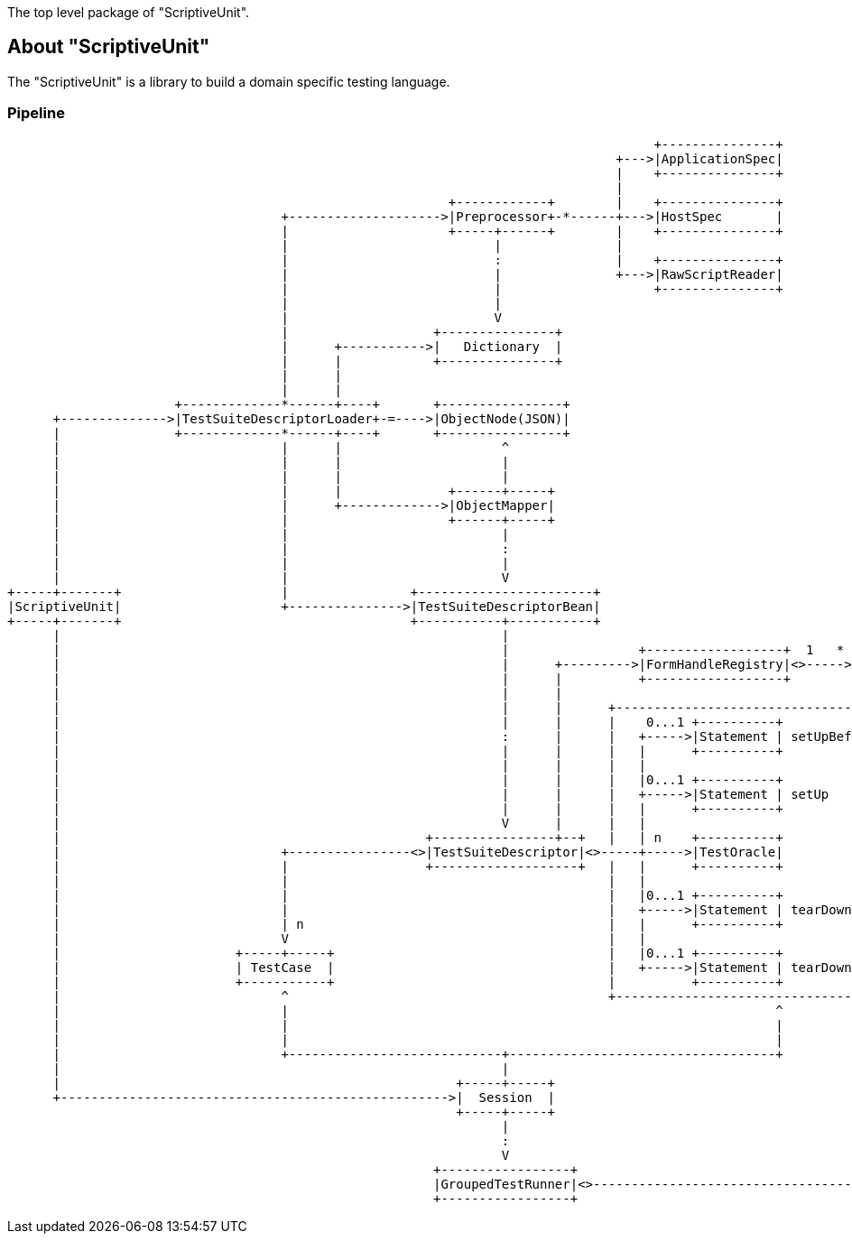 The top level package of "ScriptiveUnit".

== About "ScriptiveUnit"

The "ScriptiveUnit" is a library to build a domain specific testing language.

=== Pipeline
[ditaa]
----
                                                                                     +---------------+
                                                                                +--->|ApplicationSpec|
                                                                                |    +---------------+
                                                                                |
                                                          +------------+        |    +---------------+
                                    +-------------------->|Preprocessor+-*------+--->|HostSpec       |
                                    |                     +-----+------+        |    +---------------+
                                    |                           |               |
                                    |                           :               |    +---------------+
                                    |                           |               +--->|RawScriptReader|
                                    |                           |                    +---------------+
                                    |                           |
                                    |                           V
                                    |                   +---------------+
                                    |      +----------->|   Dictionary  |
                                    |      |            +---------------+
                                    |      |
                                    |      |
                      +-------------*------+----+       +----------------+
      +-------------->|TestSuiteDescriptorLoader+-=---->|ObjectNode(JSON)|
      |               +-------------*------+----+       +----------------+
      |                             |      |                     ^
      |                             |      |                     |
      |                             |      |                     |                                                                 +------+
      |                             |      |              +------+-----+                                                      +----|Method|
      |                             |      +------------->|ObjectMapper|                                                      |    +------+
      |                             |                     +------+-----+                                                      |
      |                             |                            |                                                            |    +-----+
      |                             |                            :                                                  +----<----+----+User |
      |                             |                            |                                                  |         |    +-----+
      |                             |                            V                                                  |         |
+-----+-------+                     |                +-----------------------+                                      |         |    +------+
|ScriptiveUnit|                     +--------------->|TestSuiteDescriptorBean|                                      |         +----+Lambda|
+-----+-------+                                      +-----------+-----------+                                      V              +------+
      |                                                          |                                                  |
      |                                                          |                 +------------------+  1   * +----+-----+        +----+
      |                                                          |      +--------->|FormHandleRegistry|<>----->|FormHandle+-=----->|Form|
      |                                                          |      |          +------------------+        +----------+        +--+-+
      |                                                          |      |                                                             |             +-------+
      |                                                          |      |      +----------------------------------------+             :         +---+Others |
      |                                                          |      |      |    0...1 +----------+                  |             |         |   +-------+
      |                                                          :      |      |   +----->|Statement | setUpBeforeAll   |             V         |
      |                                                          |      |      |   |      +----------+                  |         +--------+    |   +-------+
      |                                                          |      |      |   |                                    |         | Object +--<-+---+Matcher|
      |                                                          |      |      |   |0...1 +----------+                  |         +--------+    |   +-------+
      |                                                          |      |      |   +----->|Statement | setUp            |             ^         |
      |                                                          |      |      |   |      +----------+                  |             |         |   +-------+
      |                                                          V      |      |   |                                    |             |         +---+Action |
      |                                                +----------------+--+   |   | n    +----------+                  |             |             +-------+
      |                             +----------------<>|TestSuiteDescriptor|<>-----+----->|TestOracle|                  |             |
      |                             |                  +-------------------+   |   |      +----------+                  |             |
      |                             |                                          |   |                                    |             |
      |                             |                                          |   |0...1 +----------+                  |             |
      |                             |                                          |   +----->|Statement | tearDown         |             |
      |                             | n                                        |   |      +----------+                  |             |
      |                             V                                          |   |                                    |             |
      |                       +-----+-----+                                    |   |0...1 +----------+                  |             |
      |                       | TestCase  |                                    |   +----->|Statement | tearDownAfterAll |             |
      |                       +-----------+                                    |          +----------+                  :             |
      |                             ^                                          +----------------------------------------+             |
      |                             |                                                                ^                                |
      |                             |                                                                |                                |
      |                             |                                                                |                                |
      |                             +----------------------------+-----------------------------------+                                |
      |                                                          |                                                                    |
      |                                                    +-----+-----+                                                              |
      +--------------------------------------------------->|  Session  |                                                              |
                                                           +-----+-----+                                                              |
                                                                 |                                                                    |
                                                                 :                                                                    |
                                                                 V                                                                    |
                                                        +-----------------+                                                           |
                                                        |GroupedTestRunner|<>---------------------------------------------------------+
                                                        +-----------------+


----
